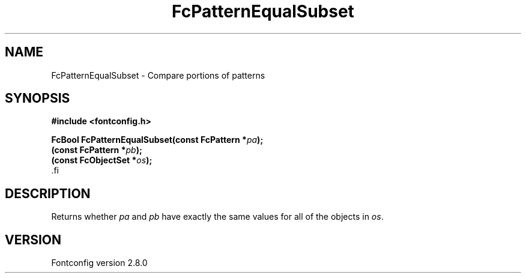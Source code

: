 .\\" auto-generated by docbook2man-spec $Revision: 1.3 $
.TH "FcPatternEqualSubset" "3" "18 November 2009" "" ""
.SH NAME
FcPatternEqualSubset \- Compare portions of patterns
.SH SYNOPSIS
.nf
\fB#include <fontconfig.h>
.sp
FcBool FcPatternEqualSubset(const FcPattern *\fIpa\fB);
(const FcPattern *\fIpb\fB);
(const FcObjectSet *\fIos\fB);
\fR.fi
.SH "DESCRIPTION"
.PP
Returns whether \fIpa\fR and \fIpb\fR have exactly the same values for all of the
objects in \fIos\fR\&.
.SH "VERSION"
.PP
Fontconfig version 2.8.0
